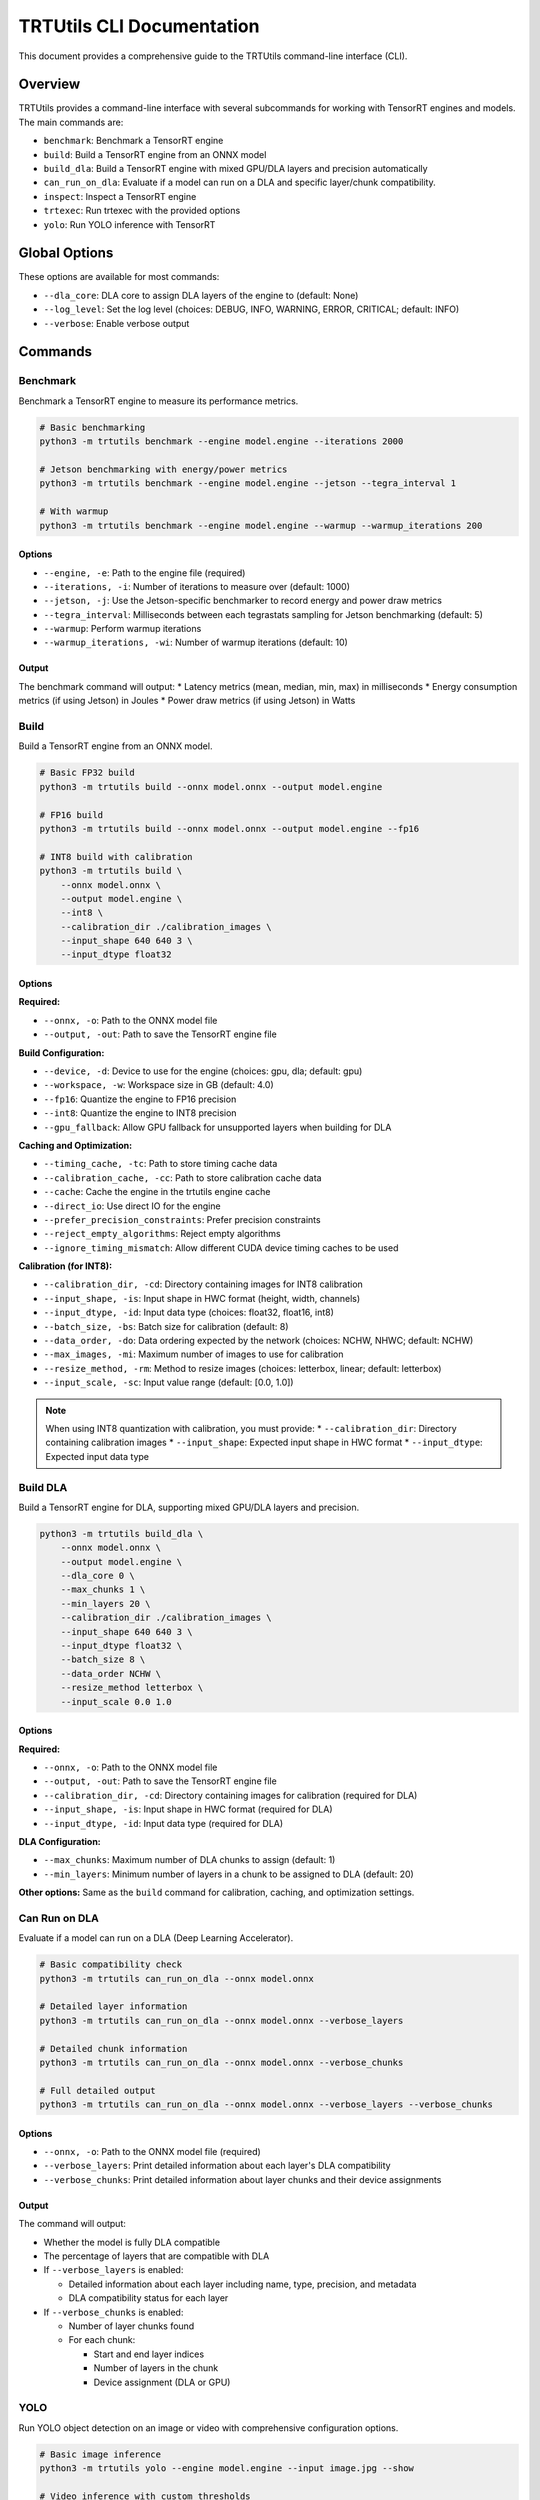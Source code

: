 TRTUtils CLI Documentation
==========================

This document provides a comprehensive guide to the TRTUtils command-line interface (CLI).

Overview
--------

TRTUtils provides a command-line interface with several subcommands for working with TensorRT engines and models. The main commands are:

* ``benchmark``: Benchmark a TensorRT engine
* ``build``: Build a TensorRT engine from an ONNX model
* ``build_dla``: Build a TensorRT engine with mixed GPU/DLA layers and precision automatically
* ``can_run_on_dla``: Evaluate if a model can run on a DLA and specific layer/chunk compatibility.
* ``inspect``: Inspect a TensorRT engine
* ``trtexec``: Run trtexec with the provided options
* ``yolo``: Run YOLO inference with TensorRT

Global Options
--------------

These options are available for most commands:

* ``--dla_core``: DLA core to assign DLA layers of the engine to (default: None)
* ``--log_level``: Set the log level (choices: DEBUG, INFO, WARNING, ERROR, CRITICAL; default: INFO)
* ``--verbose``: Enable verbose output

Commands
--------

Benchmark
~~~~~~~~~

Benchmark a TensorRT engine to measure its performance metrics.

.. code-block:: console

    # Basic benchmarking
    python3 -m trtutils benchmark --engine model.engine --iterations 2000

    # Jetson benchmarking with energy/power metrics
    python3 -m trtutils benchmark --engine model.engine --jetson --tegra_interval 1

    # With warmup
    python3 -m trtutils benchmark --engine model.engine --warmup --warmup_iterations 200

Options
^^^^^^^

* ``--engine, -e``: Path to the engine file (required)
* ``--iterations, -i``: Number of iterations to measure over (default: 1000)
* ``--jetson, -j``: Use the Jetson-specific benchmarker to record energy and power draw metrics
* ``--tegra_interval``: Milliseconds between each tegrastats sampling for Jetson benchmarking (default: 5)
* ``--warmup``: Perform warmup iterations
* ``--warmup_iterations, -wi``: Number of warmup iterations (default: 10)

Output
^^^^^^

The benchmark command will output:
* Latency metrics (mean, median, min, max) in milliseconds
* Energy consumption metrics (if using Jetson) in Joules
* Power draw metrics (if using Jetson) in Watts

Build
~~~~~

Build a TensorRT engine from an ONNX model.

.. code-block:: console

    # Basic FP32 build
    python3 -m trtutils build --onnx model.onnx --output model.engine

    # FP16 build
    python3 -m trtutils build --onnx model.onnx --output model.engine --fp16

    # INT8 build with calibration
    python3 -m trtutils build \
        --onnx model.onnx \
        --output model.engine \
        --int8 \
        --calibration_dir ./calibration_images \
        --input_shape 640 640 3 \
        --input_dtype float32

Options
^^^^^^^

**Required:**

* ``--onnx, -o``: Path to the ONNX model file
* ``--output, -out``: Path to save the TensorRT engine file

**Build Configuration:**

* ``--device, -d``: Device to use for the engine (choices: gpu, dla; default: gpu)
* ``--workspace, -w``: Workspace size in GB (default: 4.0)
* ``--fp16``: Quantize the engine to FP16 precision
* ``--int8``: Quantize the engine to INT8 precision
* ``--gpu_fallback``: Allow GPU fallback for unsupported layers when building for DLA

**Caching and Optimization:**

* ``--timing_cache, -tc``: Path to store timing cache data
* ``--calibration_cache, -cc``: Path to store calibration cache data
* ``--cache``: Cache the engine in the trtutils engine cache
* ``--direct_io``: Use direct IO for the engine
* ``--prefer_precision_constraints``: Prefer precision constraints
* ``--reject_empty_algorithms``: Reject empty algorithms
* ``--ignore_timing_mismatch``: Allow different CUDA device timing caches to be used

**Calibration (for INT8):**

* ``--calibration_dir, -cd``: Directory containing images for INT8 calibration
* ``--input_shape, -is``: Input shape in HWC format (height, width, channels)
* ``--input_dtype, -id``: Input data type (choices: float32, float16, int8)
* ``--batch_size, -bs``: Batch size for calibration (default: 8)
* ``--data_order, -do``: Data ordering expected by the network (choices: NCHW, NHWC; default: NCHW)
* ``--max_images, -mi``: Maximum number of images to use for calibration
* ``--resize_method, -rm``: Method to resize images (choices: letterbox, linear; default: letterbox)
* ``--input_scale, -sc``: Input value range (default: [0.0, 1.0])

.. note::
   When using INT8 quantization with calibration, you must provide:
   * ``--calibration_dir``: Directory containing calibration images
   * ``--input_shape``: Expected input shape in HWC format
   * ``--input_dtype``: Expected input data type

Build DLA
~~~~~~~~~

Build a TensorRT engine for DLA, supporting mixed GPU/DLA layers and precision.

.. code-block:: console

    python3 -m trtutils build_dla \
        --onnx model.onnx \
        --output model.engine \
        --dla_core 0 \
        --max_chunks 1 \
        --min_layers 20 \
        --calibration_dir ./calibration_images \
        --input_shape 640 640 3 \
        --input_dtype float32 \
        --batch_size 8 \
        --data_order NCHW \
        --resize_method letterbox \
        --input_scale 0.0 1.0

Options
^^^^^^^

**Required:**

* ``--onnx, -o``: Path to the ONNX model file
* ``--output, -out``: Path to save the TensorRT engine file
* ``--calibration_dir, -cd``: Directory containing images for calibration (required for DLA)
* ``--input_shape, -is``: Input shape in HWC format (required for DLA)
* ``--input_dtype, -id``: Input data type (required for DLA)

**DLA Configuration:**

* ``--max_chunks``: Maximum number of DLA chunks to assign (default: 1)
* ``--min_layers``: Minimum number of layers in a chunk to be assigned to DLA (default: 20)

**Other options:** Same as the ``build`` command for calibration, caching, and optimization settings.

Can Run on DLA
~~~~~~~~~~~~~~

Evaluate if a model can run on a DLA (Deep Learning Accelerator).

.. code-block:: console

    # Basic compatibility check
    python3 -m trtutils can_run_on_dla --onnx model.onnx

    # Detailed layer information
    python3 -m trtutils can_run_on_dla --onnx model.onnx --verbose_layers

    # Detailed chunk information
    python3 -m trtutils can_run_on_dla --onnx model.onnx --verbose_chunks

    # Full detailed output
    python3 -m trtutils can_run_on_dla --onnx model.onnx --verbose_layers --verbose_chunks

Options
^^^^^^^

* ``--onnx, -o``: Path to the ONNX model file (required)
* ``--verbose_layers``: Print detailed information about each layer's DLA compatibility
* ``--verbose_chunks``: Print detailed information about layer chunks and their device assignments

Output
^^^^^^

The command will output:

* Whether the model is fully DLA compatible
* The percentage of layers that are compatible with DLA
* If ``--verbose_layers`` is enabled:

  * Detailed information about each layer including name, type, precision, and metadata
  * DLA compatibility status for each layer

* If ``--verbose_chunks`` is enabled:

  * Number of layer chunks found
  * For each chunk:

    * Start and end layer indices
    * Number of layers in the chunk
    * Device assignment (DLA or GPU)

YOLO
~~~~

Run YOLO object detection on an image or video with comprehensive configuration options.

.. code-block:: console

    # Basic image inference
    python3 -m trtutils yolo --engine model.engine --input image.jpg --show

    # Video inference with custom thresholds
    python3 -m trtutils yolo \
        --engine model.engine \
        --input video.mp4 \
        --conf_thres 0.25 \
        --nms_iou_thres 0.45 \
        --preprocessor cuda \
        --show

    # Advanced configuration
    python3 -m trtutils yolo \
        --engine model.engine \
        --input image.jpg \
        --warmup \
        --warmup_iterations 20 \
        --pagelocked_mem \
        --extra_nms \
        --agnostic_nms \
        --verbose

Options
^^^^^^^

**Required:**

* ``--engine, -e``: Path to the TensorRT engine file
* ``--input, -i``: Path to the input image or video file

**Detection Configuration:**

* ``--conf_thres, -c``: Confidence threshold for detections (default: 0.1)
* ``--nms_iou_thres``: NMS IOU threshold for detections (default: 0.5)
* ``--extra_nms``: Perform additional CPU-side NMS
* ``--agnostic_nms``: Perform class-agnostic NMS

**Preprocessing:**

* ``--input_range, -r``: Input value range (default: [0.0, 1.0])
* ``--preprocessor, -p``: Preprocessor to use (choices: cpu, cuda, trt; default: trt)
* ``--resize_method, -rm``: Method to resize images (choices: letterbox, linear; default: letterbox)

**Memory and Performance:**

* ``--warmup``: Perform warmup iterations
* ``--warmup_iterations, -wi``: Number of warmup iterations (default: 10)
* ``--pagelocked_mem``: Use pagelocked memory for CUDA operations
* ``--unified_mem``: Use unified memory for CUDA operations
* ``--no_warn``: Suppress warnings from TensorRT

**Display:**

* ``--show``: Show the detections (opens display window)

Output
^^^^^^

The command will output timing information for each stage:
* Preprocessing time in milliseconds
* Inference time in milliseconds
* Postprocessing time in milliseconds
* Detection parsing time in milliseconds

Inspect
~~~~~~~

Inspect a TensorRT engine for metadata and IO information.

.. code-block:: console

    # Basic inspection
    python3 -m trtutils inspect --engine model.engine

    # Verbose inspection
    python3 -m trtutils inspect --engine model.engine --verbose

Options
^^^^^^^

* ``--engine, -e``: Path to the engine file (required)

Output
^^^^^^

The inspect command will output:
* Engine size in MB
* Max batch size
* Input and output tensor names, shapes, data types, and formats

TRTExec
~~~~~~~

Run trtexec with the provided options. This command passes all arguments directly to the native trtexec binary.

.. code-block:: console

    # Build engine with trtexec
    python3 -m trtutils trtexec --onnx=model.onnx --saveEngine=model.engine --fp16

    # Benchmark with trtexec
    python3 -m trtutils trtexec --loadEngine=model.engine --iterations=1000

Options
^^^^^^^

All standard trtexec options are supported. Refer to the TensorRT documentation for complete trtexec usage.

Parent Parser Organization
--------------------------

The CLI is organized using parent parsers to avoid duplication:

* **global_parser**: Common options like ``--dla_core``, ``--log_level``, ``--verbose``
* **build_common_parser**: Build-related options like ``--timing_cache``, ``--workspace``, optimization flags
* **calibration_parser**: Calibration options for INT8 quantization
* **warmup_parser**: Warmup-related options like ``--warmup``, ``--warmup_iterations``
* **memory_parser**: Memory management options like ``--pagelocked_mem``, ``--unified_mem``, ``--no_warn``

This organization ensures consistency across commands and reduces code duplication while maintaining comprehensive parameter coverage.
